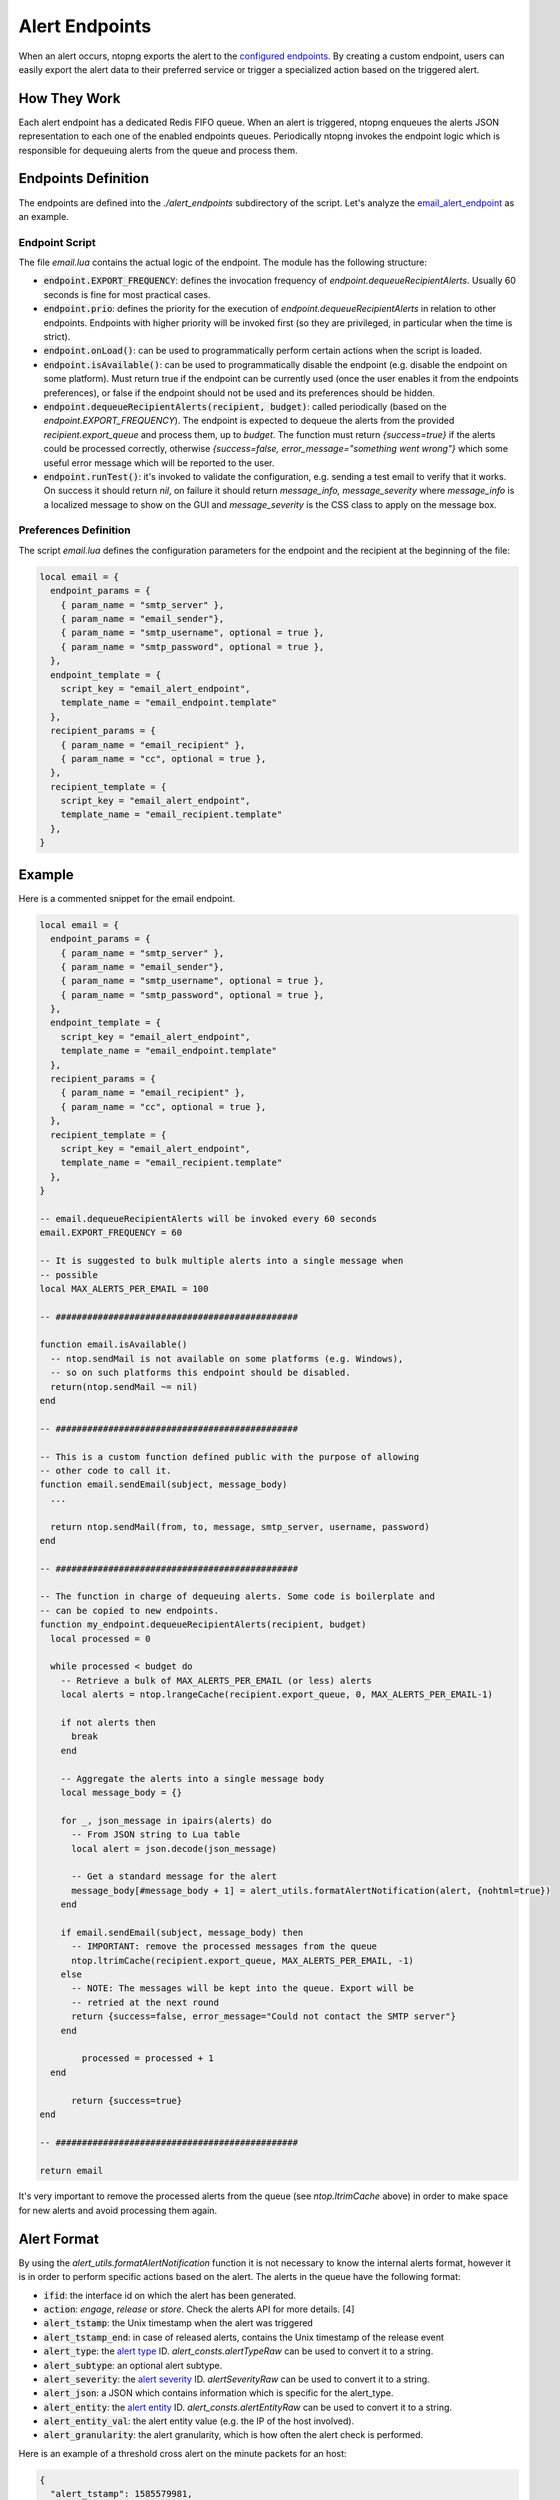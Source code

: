 .. _Alert Endpoints:

Alert Endpoints
===============

When an alert occurs, ntopng exports the alert to the `configured endpoints`_.
By creating a custom endpoint, users can easily export the alert data to their preferred service or
trigger a specialized action based on the triggered alert.

How They Work
-------------

Each alert endpoint has a dedicated Redis FIFO queue. When an alert is triggered, ntopng enqueues the
alerts JSON representation to each one of the enabled endpoints queues. Periodically ntopng invokes the
endpoint logic which is responsible for dequeuing alerts from the queue and process them.

Endpoints Definition
--------------------

The endpoints are defined into the `./alert_endpoints` subdirectory of the script. Let's analyze the
`email_alert_endpoint`_  as an example.

Endpoint Script
~~~~~~~~~~~~~~~

The file `email.lua` contains the actual logic of the endpoint. The module has the following structure:

- :code:`endpoint.EXPORT_FREQUENCY`: defines the invocation frequency of `endpoint.dequeueRecipientAlerts`. Usually 60 seconds
  is fine for most practical cases.
- :code:`endpoint.prio`: defines the priority for the execution of `endpoint.dequeueRecipientAlerts` in relation to other endpoints.
  Endpoints with higher priority will be invoked first (so they are privileged, in particular when the time is strict).
- :code:`endpoint.onLoad()`: can be used to programmatically perform certain actions when the script is loaded.
- :code:`endpoint.isAvailable()`: can be used to programmatically disable the endpoint (e.g. disable the endpoint on
  some platform). Must return true if the endpoint can be currently used (once the user enables it from the
  endpoints preferences), or false if the endpoint should not be used and its preferences should be hidden.
- :code:`endpoint.dequeueRecipientAlerts(recipient, budget)`: called periodically (based on the `endpoint.EXPORT_FREQUENCY`).
  The endpoint is expected to dequeue the alerts from the provided `recipient.export_queue` and process them, up to `budget`. 
  The function must return `{success=true}` if  the alerts could be processed correctly, otherwise `{success=false, error_message="something went wrong"}` 
  which some useful error message which will be reported to the user.
- :code:`endpoint.runTest()`: it's invoked to validate the configuration, e.g. sending a test email to verify that it works. 
  On success it  should return `nil`, on failure it should return `message_info, message_severity` where `message_info` is 
  a localized message to show on the GUI and `message_severity` is the CSS class to apply on the message box.

Preferences Definition
~~~~~~~~~~~~~~~~~~~~~~

The script `email.lua` defines the configuration parameters for the endpoint and the recipient
at the beginning of the file:

.. code:: lua

   local email = {
     endpoint_params = {
       { param_name = "smtp_server" },
       { param_name = "email_sender"},
       { param_name = "smtp_username", optional = true },
       { param_name = "smtp_password", optional = true },
     },
     endpoint_template = {
       script_key = "email_alert_endpoint",
       template_name = "email_endpoint.template"
     },
     recipient_params = {
       { param_name = "email_recipient" },
       { param_name = "cc", optional = true },
     },
     recipient_template = {
       script_key = "email_alert_endpoint",
       template_name = "email_recipient.template"
     },
   }

Example
-------

Here is a commented snippet for the email endpoint.

.. code:: lua

  local email = {
    endpoint_params = {
      { param_name = "smtp_server" },
      { param_name = "email_sender"},
      { param_name = "smtp_username", optional = true },
      { param_name = "smtp_password", optional = true },
    },
    endpoint_template = {
      script_key = "email_alert_endpoint",
      template_name = "email_endpoint.template"
    },
    recipient_params = {
      { param_name = "email_recipient" },
      { param_name = "cc", optional = true },
    },
    recipient_template = {
      script_key = "email_alert_endpoint",
      template_name = "email_recipient.template"
    },
  }

  -- email.dequeueRecipientAlerts will be invoked every 60 seconds
  email.EXPORT_FREQUENCY = 60

  -- It is suggested to bulk multiple alerts into a single message when
  -- possible
  local MAX_ALERTS_PER_EMAIL = 100

  -- ##############################################

  function email.isAvailable()
    -- ntop.sendMail is not available on some platforms (e.g. Windows),
    -- so on such platforms this endpoint should be disabled.
    return(ntop.sendMail ~= nil)
  end

  -- ##############################################

  -- This is a custom function defined public with the purpose of allowing
  -- other code to call it.
  function email.sendEmail(subject, message_body)
    ...

    return ntop.sendMail(from, to, message, smtp_server, username, password)
  end

  -- ##############################################

  -- The function in charge of dequeuing alerts. Some code is boilerplate and
  -- can be copied to new endpoints.
  function my_endpoint.dequeueRecipientAlerts(recipient, budget)
    local processed = 0
	
    while processed < budget do
      -- Retrieve a bulk of MAX_ALERTS_PER_EMAIL (or less) alerts
      local alerts = ntop.lrangeCache(recipient.export_queue, 0, MAX_ALERTS_PER_EMAIL-1)

      if not alerts then
        break
      end

      -- Aggregate the alerts into a single message body
      local message_body = {}

      for _, json_message in ipairs(alerts) do
        -- From JSON string to Lua table
        local alert = json.decode(json_message)

        -- Get a standard message for the alert
        message_body[#message_body + 1] = alert_utils.formatAlertNotification(alert, {nohtml=true})
      end

      if email.sendEmail(subject, message_body) then
        -- IMPORTANT: remove the processed messages from the queue
        ntop.ltrimCache(recipient.export_queue, MAX_ALERTS_PER_EMAIL, -1)
      else
        -- NOTE: The messages will be kept into the queue. Export will be
        -- retried at the next round
        return {success=false, error_message="Could not contact the SMTP server"}
      end
	  
	  processed = processed + 1
    end
	
	return {success=true}
  end

  -- ##############################################

  return email

It's very important to remove the processed alerts from the queue (see `ntop.ltrimCache` above) in
order to make space for new alerts and avoid processing them again.

Alert Format
------------

By using the `alert_utils.formatAlertNotification` function it is not necessary to know the internal alerts format, however
it is in order to perform specific actions based on the alert. The alerts in the queue have the following format:

- :code:`ifid`: the interface id on which the alert has been generated.
- :code:`action`: `engage`, `release` or `store`. Check the alerts API for more details. [4]
- :code:`alert_tstamp`: the Unix timestamp when the alert was triggered
- :code:`alert_tstamp_end`: in case of released alerts, contains the Unix timestamp of the release event
- :code:`alert_type`: the `alert type`_ ID. `alert_consts.alertTypeRaw` can be used to convert it to a string.
- :code:`alert_subtype`: an optional alert subtype.
- :code:`alert_severity`: the `alert severity`_ ID. `alertSeverityRaw` can be used to convert it to a string.
- :code:`alert_json`: a JSON which contains information which is specific for the alert_type.
- :code:`alert_entity`: the `alert entity`_ ID. `alert_consts.alertEntityRaw` can be used to convert it to a string.
- :code:`alert_entity_val`: the alert entity value (e.g. the IP of the host involved).
- :code:`alert_granularity`: the alert granularity, which is how often the alert check is performed.

Here is an example of a threshold cross alert on the minute packets for an host:

.. code:: json

  {
    "alert_tstamp": 1585579981,
    "alert_entity": 1,
    "alert_entity_val": "140.82.114.26@0",
    "alert_granularity": 60,
    "action": "engage",
    "alert_type": 32,
    "alert_subtype": "packets",
    "ifid": 1,
    "alert_json": "{\"threshold\":1,\"alert_generation\":{\"subdir\":\"host\",\"script_key\":\"packets\",\"confset_id\":0},\"operator\":\"gt\",\"value\":12,\"metric\":\"packets\"}",
    "alert_severity": 2,
    "alert_tstamp_end": 1585579981
  }

This information can be used to perform customized actions when an alert occurs. The following example shows
how to log to console `flow flood attackers alerts`_.

.. code:: lua

  local my_endpoint = {
    endpoint_params = {
    },
    endpoint_template = {
      script_key = "my_endpoint_alert_endpoint",
      template_name = "my_endpoint_endpoint.template"
    },
    recipient_params = {
    },
    recipient_template = {
      script_key = "my_endpoint_alert_endpoint",
      template_name = "my_endpoint_recipient.template"
    },
  }
  
  my_endpoint.EXPORT_FREQUENCY = 60

  function my_endpoint.dequeueRecipientAlerts(recipient, budget)
    local alert_consts = require("alert_consts")
    local alert_utils = require("alert_utils")
    local processed = 0
	
    while processed < budget do
      -- Process 100 alerts at a time
      local bulk_size = 100
      local alerts = ntop.lrangeCache(recipient.export_queue, 0, bulk_size)

      if not alerts then
        break
      end

      for _, json_message in ipairs(alerts) do
        -- From JSON string to Lua table
        local alert = json.decode(json_message)

        if((alert_consts.alertEntityRaw(alert.alert_entity) == "host") and
          (alert_consts.alertTypeRaw(alert.alert_type) == "alert_flows_flood") and
          (alert.alert_subtype == "flow_flood_attacker")) then
           -- Put your custom action here
           traceError(TRACE_NORMAL, TRACE_CONSOLE, "Flow Flood Attacker: " .. alert_utils.formatAlertNotification(alert, {nohtml=true}))
        end
      end

      -- IMPORTANT: remove the processed messages from the queue
      ntop.ltrimCache(recipient.export_queue, bulk_size, -1)

      processed = processed + 1
    end
	
	return {success=true}
  end

  return my_endpoint

.. _`configured endpoints`: ../web_gui/alerts.html#alert-endopints
.. _`email_alert_endpoint`: https://github.com/ntop/ntopng/tree/dev/scripts/scripts/email_alert_endpoint
.. _`prefs_menu.lua`: https://github.com/ntop/ntopng/blob/dev/scripts/lua/modules/prefs_menu.lua
.. _`Localization section`: https://www.ntop.org/guides/ntopng/scripts/localization.html
.. _`prefs_utils.lua`: https://github.com/ntop/ntopng/blob/dev/scripts/lua/modules/prefs_utils.lua
.. _`flow flood attackers alerts`: https://github.com/ntop/ntopng/tree/dev/scripts/scripts/flow_flood
.. _`alert severity`: https://www.ntop.org/guides/ntopng/basic_concepts/alerts.html#severity
.. _`alert entity`: https://www.ntop.org/guides/ntopng/basic_concepts/alerts.html#entities
.. _`alert type`: https://www.ntop.org/guides/ntopng/basic_concepts/alerts.html#type
